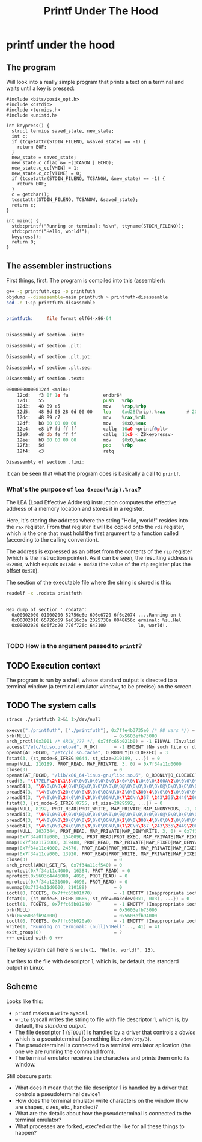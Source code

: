 #+title: Printf Under The Hood

* printf under the hood

** The program

Will look into a really simple program that prints a text on a terminal and waits until a key is pressed:

#+begin_src bash :wrap src C++ :output results :results output src :exports results
sed -n 1~1p printfuth.cpp
#+end_src

#+RESULTS:
#+begin_src C++
#include <bits/posix_opt.h>
#include <cstdio>
#include <termios.h>
#include <unistd.h>

int keypress() {
  struct termios saved_state, new_state;
  int c;
  if (tcgetattr(STDIN_FILENO, &saved_state) == -1) {
    return EOF;
  }
  new_state = saved_state;
  new_state.c_cflag &= ~(ICANON | ECHO);
  new_state.c_cc[VMIN] = 1;
  new_state.c_cc[VTIME] = 0;
  if (tcsetattr(STDIN_FILENO, TCSANOW, &new_state) == -1) {
    return EOF;
  }
  c = getchar();
  tcsetattr(STDIN_FILENO, TCSANOW, &saved_state);
  return c;
}

int main() {
  std::printf("Running on terminal: %s\n", ttyname(STDIN_FILENO));
  std::printf("Hello, world!");
  keypress();
  return 0;
}
#+end_src

** The assembler instructions

First things, first. The program is compiled into this (assembler):

#+begin_src bash :wrap src asm :output results :results output src :exports both
g++ -g printfuth.cpp -o printfuth
objdump --disassemble=main printfuth > printfuth-disassemble
sed -n 1~1p printfuth-disassemble
#+end_src

#+RESULTS:
#+begin_src asm

printfuth:     file format elf64-x86-64


Disassembly of section .init:

Disassembly of section .plt:

Disassembly of section .plt.got:

Disassembly of section .plt.sec:

Disassembly of section .text:

00000000000012cd <main>:
    12cd:	f3 0f 1e fa          	endbr64
    12d1:	55                   	push   %rbp
    12d2:	48 89 e5             	mov    %rsp,%rbp
    12d5:	48 8d 05 28 0d 00 00 	lea    0xd28(%rip),%rax        # 2004 <_IO_stdin_used+0x4>
    12dc:	48 89 c7             	mov    %rax,%rdi
    12df:	b8 00 00 00 00       	mov    $0x0,%eax
    12e4:	e8 b7 fd ff ff       	callq  10a0 <printf@plt>
    12e9:	e8 db fe ff ff       	callq  11c9 <_Z8keypressv>
    12ee:	b8 00 00 00 00       	mov    $0x0,%eax
    12f3:	5d                   	pop    %rbp
    12f4:	c3                   	retq

Disassembly of section .fini:
#+end_src

It can be seen that what the program does is basically a call to ~printf~.

*** What's the purpose of ~lea 0xeac(%rip),%rax~?

The LEA (Load Effective Address) instruction computes the effective address of a memory location and stores it in a register.

Here, it's storing the address where the string "Hello, world!" resides into the ~rax~ register. From that register it will be copied onto the ~rdi~ register, which is the one that must hold the first argument to a function called (according to the calling convention).

The address is expressed as an offset from the contents of the ~rip~ register (which is the instruction pointer). As it can be seen, the resulting address is ~0x2004~, which equals ~0x12dc + 0xd28~ (the value of the ~rip~ register plus the offset ~0xd28~).

The section of the executable file where the string is stored is this:

#+begin_src bash :wrap src :output results :results output :exports both
readelf -x .rodata printfuth
#+end_src

#+RESULTS:
#+begin_src

Hex dump of section '.rodata':
  0x00002000 01000200 52756e6e 696e6720 6f6e2074 ....Running on t
  0x00002010 65726d69 6e616c3a 2025730a 0048656c erminal: %s..Hel
  0x00002020 6c6f2c20 776f726c 642100            lo, world!.

#+end_src

*** TODO How is the argument passed to ~printf~?

** TODO Execution context

The program is run by a shell, whose standard output is directed to a terminal window (a terminal emulator window, to be precise) on the screen.

** TODO The system calls

#+begin_src bash :wrap src C :output results :results output :exports both
strace ./printfuth 2>&1 1>/dev/null
#+end_src

#+RESULTS:
#+begin_src C
execve("./printfuth", ["./printfuth"], 0x7ffe4b3735e0 /* 98 vars */) = 0
brk(NULL)                               = 0x5603efb73000
arch_prctl(0x3001 /* ARCH_??? */, 0x7ffc65b021b0) = -1 EINVAL (Invalid argument)
access("/etc/ld.so.preload", R_OK)      = -1 ENOENT (No such file or directory)
openat(AT_FDCWD, "/etc/ld.so.cache", O_RDONLY|O_CLOEXEC) = 3
fstat(3, {st_mode=S_IFREG|0644, st_size=210189, ...}) = 0
mmap(NULL, 210189, PROT_READ, MAP_PRIVATE, 3, 0) = 0x7f34a11d0000
close(3)                                = 0
openat(AT_FDCWD, "/lib/x86_64-linux-gnu/libc.so.6", O_RDONLY|O_CLOEXEC) = 3
read(3, "\177ELF\2\1\1\3\0\0\0\0\0\0\0\0\3\0>\0\1\0\0\0\300A\2\0\0\0\0\0"..., 832) = 832
pread64(3, "\6\0\0\0\4\0\0\0@\0\0\0\0\0\0\0@\0\0\0\0\0\0\0@\0\0\0\0\0\0\0"..., 784, 64) = 784
pread64(3, "\4\0\0\0\20\0\0\0\5\0\0\0GNU\0\2\0\0\300\4\0\0\0\3\0\0\0\0\0\0\0", 32, 848) = 32
pread64(3, "\4\0\0\0\24\0\0\0\3\0\0\0GNU\0\7\2C\n\357_\243\335\2449\206V>\237\374\304"..., 68, 880) = 68
fstat(3, {st_mode=S_IFREG|0755, st_size=2029592, ...}) = 0
mmap(NULL, 8192, PROT_READ|PROT_WRITE, MAP_PRIVATE|MAP_ANONYMOUS, -1, 0) = 0x7f34a11ce000
pread64(3, "\6\0\0\0\4\0\0\0@\0\0\0\0\0\0\0@\0\0\0\0\0\0\0@\0\0\0\0\0\0\0"..., 784, 64) = 784
pread64(3, "\4\0\0\0\20\0\0\0\5\0\0\0GNU\0\2\0\0\300\4\0\0\0\3\0\0\0\0\0\0\0", 32, 848) = 32
pread64(3, "\4\0\0\0\24\0\0\0\3\0\0\0GNU\0\7\2C\n\357_\243\335\2449\206V>\237\374\304"..., 68, 880) = 68
mmap(NULL, 2037344, PROT_READ, MAP_PRIVATE|MAP_DENYWRITE, 3, 0) = 0x7f34a0fdc000
mmap(0x7f34a0ffe000, 1540096, PROT_READ|PROT_EXEC, MAP_PRIVATE|MAP_FIXED|MAP_DENYWRITE, 3, 0x22000) = 0x7f34a0ffe000
mmap(0x7f34a1176000, 319488, PROT_READ, MAP_PRIVATE|MAP_FIXED|MAP_DENYWRITE, 3, 0x19a000) = 0x7f34a1176000
mmap(0x7f34a11c4000, 24576, PROT_READ|PROT_WRITE, MAP_PRIVATE|MAP_FIXED|MAP_DENYWRITE, 3, 0x1e7000) = 0x7f34a11c4000
mmap(0x7f34a11ca000, 13920, PROT_READ|PROT_WRITE, MAP_PRIVATE|MAP_FIXED|MAP_ANONYMOUS, -1, 0) = 0x7f34a11ca000
close(3)                                = 0
arch_prctl(ARCH_SET_FS, 0x7f34a11cf540) = 0
mprotect(0x7f34a11c4000, 16384, PROT_READ) = 0
mprotect(0x5603c4446000, 4096, PROT_READ) = 0
mprotect(0x7f34a1231000, 4096, PROT_READ) = 0
munmap(0x7f34a11d0000, 210189)          = 0
ioctl(0, TCGETS, 0x7ffc65b01f70)        = -1 ENOTTY (Inappropriate ioctl for device)
fstat(1, {st_mode=S_IFCHR|0666, st_rdev=makedev(0x1, 0x3), ...}) = 0
ioctl(1, TCGETS, 0x7ffc65b01940)        = -1 ENOTTY (Inappropriate ioctl for device)
brk(NULL)                               = 0x5603efb73000
brk(0x5603efb94000)                     = 0x5603efb94000
ioctl(0, TCGETS, 0x7ffc65b020a0)        = -1 ENOTTY (Inappropriate ioctl for device)
write(1, "Running on terminal: (null)\nHell"..., 41) = 41
exit_group(0)                           = ?
+++ exited with 0 +++
#+end_src

The key system call here is ~write(1, "Hello, world!", 13)~.

It writes to the file with descriptor 1, which is, by default, the standard output in Linux.

** Scheme

Looks like this:
- ~printf~ makes a ~write~ syscall.
- ~write~ syscall writes the string to file with file descriptor 1, which is, by default, the /standard output/.
- The file descriptor 1 (~STDOUT~) is handled by a driver that controls a /device/ which is a pseudoterminal (something like ~/dev/pty/3~).
- The pseudoterminal is connected to a terminal emulator aplication (the one we are running the command from).
- The terminal emulator receives the characters and prints them onto its window.

Still obscure parts:
- What does it mean that the file descriptor 1 is handled by a driver that controls a pseudoterminal device?
- How does the terminal emulator write characters on the window (how are shapes, sizes, etc., handled)?
- What are the details about how the pseudoterminal is connected to the terminal emulator?
- What processes are forked, exec'ed or the like for all these things to happen?

